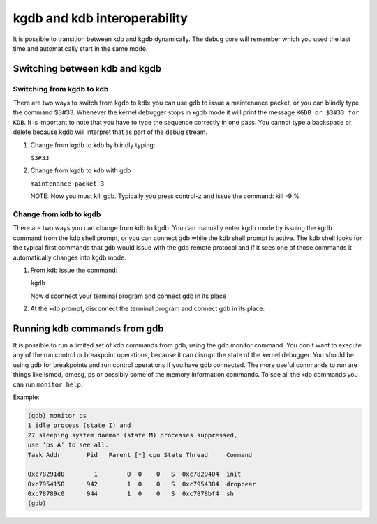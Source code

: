 
.. _switchKdbKgdb:

=============================
kgdb and kdb interoperability
=============================

It is possible to transition between kdb and kgdb dynamically. The debug core will remember which you used the last time and automatically start in the same mode.


Switching between kdb and kgdb
==============================


Switching from kgdb to kdb
--------------------------

There are two ways to switch from kgdb to kdb: you can use gdb to issue a maintenance packet, or you can blindly type the command $3#33. Whenever the kernel debugger stops in kgdb
mode it will print the message ``KGDB or $3#33 for KDB``. It is important to note that you have to type the sequence correctly in one pass. You cannot type a backspace or delete
because kgdb will interpret that as part of the debug stream.

1. Change from kgdb to kdb by blindly typing:

   ``$3#33``

2. Change from kgdb to kdb with gdb

   ``maintenance packet 3``

   NOTE: Now you must kill gdb. Typically you press control-z and issue the command: kill -9 %


Change from kdb to kgdb
-----------------------

There are two ways you can change from kdb to kgdb. You can manually enter kgdb mode by issuing the kgdb command from the kdb shell prompt, or you can connect gdb while the kdb
shell prompt is active. The kdb shell looks for the typical first commands that gdb would issue with the gdb remote protocol and if it sees one of those commands it automatically
changes into kgdb mode.

1. From kdb issue the command:

   ``kgdb``

   Now disconnect your terminal program and connect gdb in its place

2. At the kdb prompt, disconnect the terminal program and connect gdb in its place.


Running kdb commands from gdb
=============================

It is possible to run a limited set of kdb commands from gdb, using the gdb monitor command. You don't want to execute any of the run control or breakpoint operations, because it
can disrupt the state of the kernel debugger. You should be using gdb for breakpoints and run control operations if you have gdb connected. The more useful commands to run are
things like lsmod, dmesg, ps or possibly some of the memory information commands. To see all the kdb commands you can run ``monitor help``.

Example:


.. code-block:: c

    (gdb) monitor ps
    1 idle process (state I) and
    27 sleeping system daemon (state M) processes suppressed,
    use 'ps A' to see all.
    Task Addr       Pid   Parent [*] cpu State Thread     Command

    0xc78291d0        1        0  0    0   S  0xc7829404  init
    0xc7954150      942        1  0    0   S  0xc7954384  dropbear
    0xc78789c0      944        1  0    0   S  0xc7878bf4  sh
    (gdb)


